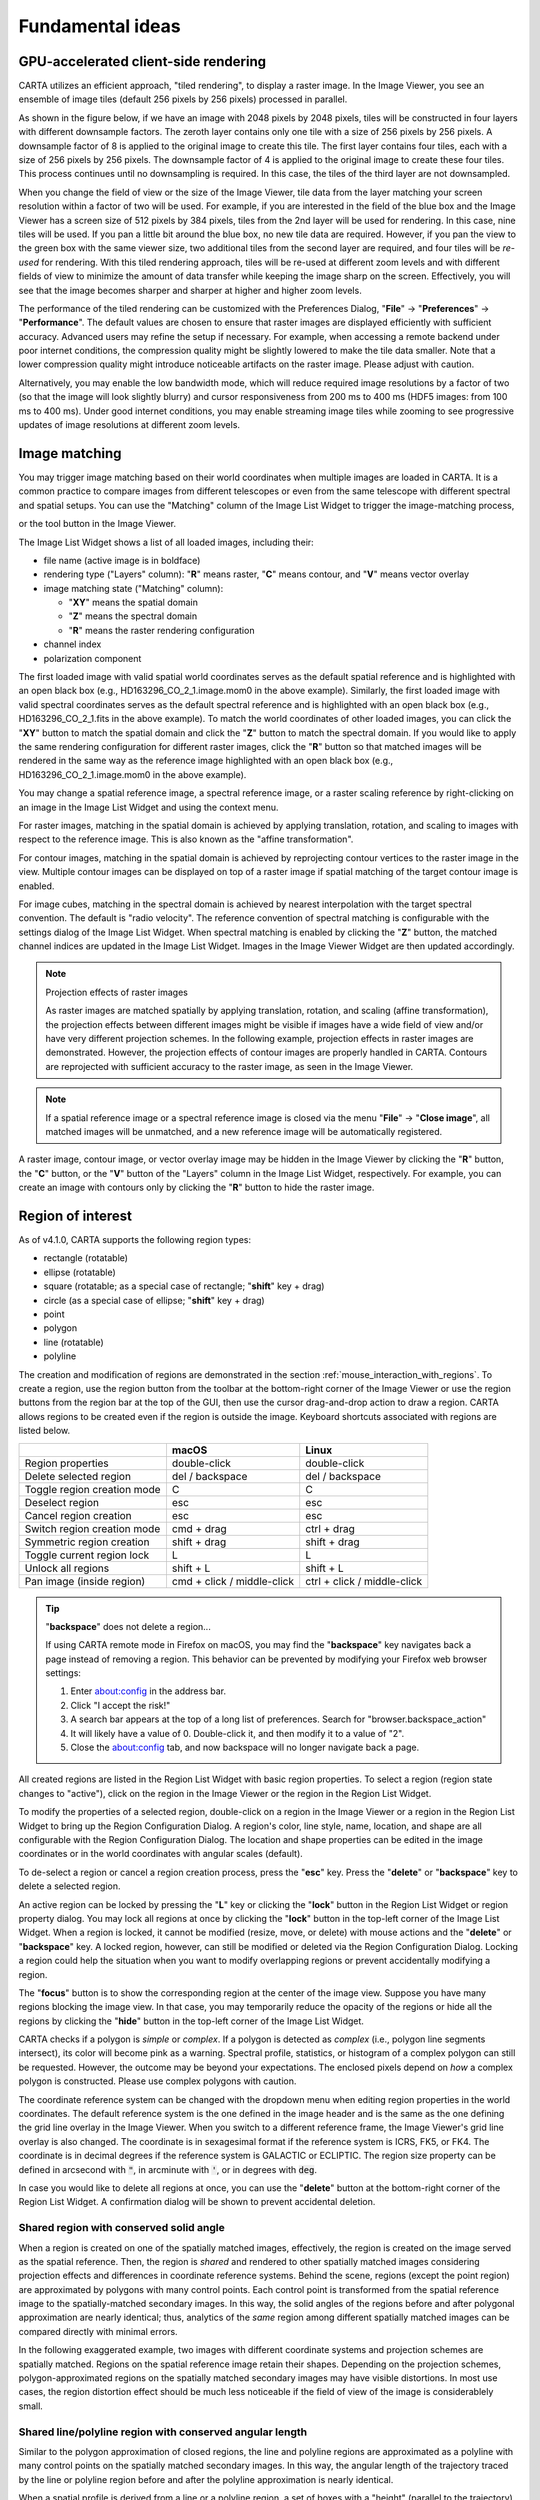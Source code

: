 Fundamental ideas
=================

GPU-accelerated client-side rendering
-------------------------------------
CARTA utilizes an efficient approach, "tiled rendering", to display a raster image. In the Image Viewer, you see an ensemble of image tiles (default 256 pixels by 256 pixels) processed in parallel. 
   
As shown in the figure below, if we have an image with 2048 pixels by 2048 pixels, tiles will be constructed in four layers with different downsample factors. The zeroth layer contains only one tile with a size of 256 pixels by 256 pixels. A downsample factor of 8 is applied to the original image to create this tile. The first layer contains four tiles, each with a size of 256 pixels by 256 pixels. The downsample factor of 4 is applied to the original image to create these four tiles. This process continues until no downsampling is required. In this case, the tiles of the third layer are not downsampled. 
   
.. raw:: html

   <a href="_static/carta_fn_tiledRendering.png" target="_blank">
       <img src="_static/carta_fn_tiledRendering.png" 
            style="width:80%;height:auto;">
   </a>

When you change the field of view or the size of the Image Viewer, tile data from the layer matching your screen resolution within a factor of two will be used. For example, if you are interested in the field of the blue box and the Image Viewer has a screen size of 512 pixels by 384 pixels, tiles from the 2nd layer will be used for rendering. In this case, nine tiles will be used. If you pan a little bit around the blue box, no new tile data are required. However, if you pan the view to the green box with the same viewer size, two additional tiles from the second layer are required, and four tiles will be *re-used* for rendering. With this tiled rendering approach, tiles will be re-used at different zoom levels and with different fields of view to minimize the amount of data transfer while keeping the image sharp on the screen. Effectively, you will see that the image becomes sharper and sharper at higher and higher zoom levels.

The performance of the tiled rendering can be customized with the Preferences Dialog, "**File**" -> "**Preferences**" -> "**Performance**". The default values are chosen to ensure that raster images are displayed efficiently with sufficient accuracy. Advanced users may refine the setup if necessary. For example, when accessing a remote backend under poor internet conditions, the compression quality might be slightly lowered to make the tile data smaller. Note that a lower compression quality might introduce noticeable artifacts on the raster image. Please adjust with caution. 
   
Alternatively, you may enable the low bandwidth mode, which will reduce required image resolutions by a factor of two (so that the image will look slightly blurry) and cursor responsiveness from 200 ms to 400 ms (HDF5 images: from 100 ms to 400 ms). Under good internet conditions, you may enable streaming image tiles while zooming to see progressive updates of image resolutions at different zoom levels. 

.. raw:: html

   <a href="_static/carta_fn_tiledRendering_preference.png" target="_blank">
       <img src="_static/carta_fn_tiledRendering_preference.png" 
            style="width:80%;height:auto;">
   </a>


.. _wcs_matching:

Image matching
--------------

You may trigger image matching based on their world coordinates when multiple images are loaded in CARTA. It is a common practice to compare images from different telescopes or even from the same telescope with different spectral and spatial setups. You can use the "Matching" column of the Image List Widget to trigger the image-matching process,  

.. raw:: html

   <a href="_static/carta_fn_layerList.png" target="_blank">
       <img src="_static/carta_fn_layerList.png" 
            style="width:80%;height:auto;">
   </a>

or the tool button in the Image Viewer.

.. raw:: html

   <a href="_static/carta_fn_triggerMatch.png" target="_blank">
       <img src="_static/carta_fn_triggerMatch.png" 
            style="width:50%;height:auto;">
   </a>


The Image List Widget shows a list of all loaded images, including their:

* file name (active image is in boldface)
* rendering type ("Layers" column): "**R**" means raster, "**C**" means contour, and "**V**" means vector overlay
* image matching state ("Matching" column): 
   
  * "**XY**" means the spatial domain
  * "**Z**" means the spectral domain
  * "**R**" means the raster rendering configuration

* channel index
* polarization component 

The first loaded image with valid spatial world coordinates serves as the default spatial reference and is highlighted with an open black box (e.g., HD163296_CO_2_1.image.mom0 in the above example). Similarly, the first loaded image with valid spectral coordinates serves as the default spectral reference and is highlighted with an open black box (e.g., HD163296_CO_2_1.fits in the above example). To match the world coordinates of other loaded images, you can click the "**XY**" button to match the spatial domain and click the "**Z**" button to match the spectral domain. If you would like to apply the same rendering configuration for different raster images, click the "**R**" button so that matched images will be rendered in the same way as the reference image highlighted with an open black box (e.g., HD163296_CO_2_1.image.mom0 in the above example).


You may change a spatial reference image, a spectral reference image, or a raster scaling reference by right-clicking on an image in the Image List Widget and using the context menu.

.. raw:: html

   <a href="_static/carta_fn_layerList2.png" target="_blank">
       <img src="_static/carta_fn_layerList2.png" 
            style="width:60%;height:auto;">
   </a>

For raster images, matching in the spatial domain is achieved by applying translation, rotation, and scaling to images with respect to the reference image. This is also known as the "affine transformation". 


.. raw:: html

   <a href="_static/carta_fn_spatialMatching1.png" target="_blank">
       <img src="_static/carta_fn_spatialMatching1.png" 
            style="width:100%;height:auto;">
   </a>

.. raw:: html

   <a href="_static/carta_fn_spatialMatching2.png" target="_blank">
       <img src="_static/carta_fn_spatialMatching2.png" 
            style="width:100%;height:auto;">
   </a>


For contour images, matching in the spatial domain is achieved by reprojecting contour vertices to the raster image in the view. Multiple contour images can be displayed on top of a raster image if spatial matching of the target contour image is enabled. 


.. raw:: html

   <a href="_static/carta_fn_contourMatching.png" target="_blank">
       <img src="_static/carta_fn_contourMatching.png" 
            style="width:100%;height:auto;">
   </a>


For image cubes, matching in the spectral domain is achieved by nearest interpolation with the target spectral convention. The default is "radio velocity". The reference convention of spectral matching is configurable with the settings dialog of the Image List Widget. When spectral matching is enabled by clicking the "**Z**" button, the matched channel indices are updated in the Image List Widget. Images  in the Image Viewer Widget are then updated accordingly.



.. raw:: html

   <a href="_static/carta_fn_spectralMatching.png" target="_blank">
       <img src="_static/carta_fn_spectralMatching.png" 
            style="width:100%;height:auto;">
   </a>


.. note::
   Projection effects of raster images

   As raster images are matched spatially by applying translation, rotation, and scaling (affine transformation), the projection effects between different images might be visible if images have a wide field of view and/or have very different projection schemes. In the following example, projection effects in raster images are demonstrated. However, the projection effects of contour images are properly handled in CARTA. Contours are reprojected with sufficient accuracy to the raster image, as seen in the Image Viewer.  

   .. raw:: html

      <a href="_static/carta_fn_projectionEffect.png" target="_blank">
          <img src="_static/carta_fn_projectionEffect.png" 
               style="width:100%;height:auto;">
      </a>

.. note::
   If a spatial reference image or a spectral reference image is closed via the menu "**File**" -> "**Close image**", all matched images will be unmatched, and a new reference image will be automatically registered.


A raster image, contour image, or vector overlay image may be hidden in the Image Viewer by clicking the "**R**" button, the "**C**" button, or the "**V**" button of the "Layers" column in the Image List Widget, respectively. For example, you can create an image with contours only by clicking the "**R**" button to hide the raster image.
 

.. raw:: html

   <a href="_static/carta_fn_hideLayer.png" target="_blank">
       <img src="_static/carta_fn_hideLayer.png" 
            style="width:100%;height:auto;">
   </a>

.. _region_of_interest:

Region of interest
------------------

As of v4.1.0, CARTA supports the following region types:

* rectangle (rotatable)
* ellipse (rotatable)
* square (rotatable; as a special case of rectangle; "**shift**" key + drag)
* circle (as a special case of ellipse; "**shift**" key + drag)
* point
* polygon
* line (rotatable)
* polyline

The creation and modification of regions are demonstrated in the section :ref:`mouse_interaction_with_regions`. To create a region, use the region button from the toolbar at the bottom-right corner of the Image Viewer or use the region buttons from the region bar at the top of the GUI, then use the cursor drag-and-drop action to draw a region. CARTA allows regions to be created even if the region is outside the image. Keyboard shortcuts associated with regions are listed below.

+----------------------------------+----------------------------+-----------------------------+
|                                  | macOS                      | Linux                       |
+==================================+============================+=============================+
| Region properties                | double-click               | double-click                | 
+----------------------------------+----------------------------+-----------------------------+
| Delete selected region           | del / backspace            | del / backspace             |
+----------------------------------+----------------------------+-----------------------------+
| Toggle region creation mode      | C                          | C                           |
+----------------------------------+----------------------------+-----------------------------+
| Deselect region                  | esc                        | esc                         |
+----------------------------------+----------------------------+-----------------------------+
| Cancel region creation           | esc                        | esc                         |
+----------------------------------+----------------------------+-----------------------------+
| Switch region creation mode      | cmd + drag                 | ctrl + drag                 |
+----------------------------------+----------------------------+-----------------------------+
| Symmetric region creation        | shift + drag               | shift + drag                |
+----------------------------------+----------------------------+-----------------------------+
| Toggle current region lock       | L                          | L                           |
+----------------------------------+----------------------------+-----------------------------+
| Unlock all regions               | shift + L                  | shift + L                   |
+----------------------------------+----------------------------+-----------------------------+
| Pan image (inside region)        | cmd + click / middle-click | ctrl + click / middle-click |
+----------------------------------+----------------------------+-----------------------------+

.. tip::
  "**backspace**" does not delete a region...

  If using CARTA remote mode in Firefox on macOS, you may find the "**backspace**" key navigates back a page instead of removing a region. This behavior can be prevented by modifying your Firefox web browser settings:

  1. Enter about:config in the address bar.
  2. Click "I accept the risk!"
  3. A search bar appears at the top of a long list of preferences. Search for "browser.backspace_action"
  4. It will likely have a value of 0. Double-click it, and then modify it to a value of "2".
  5. Close the about:config tab, and now backspace will no longer navigate back a page.

All created regions are listed in the Region List Widget with basic region properties. To select a region (region state changes to "active"), click on the region in the Image Viewer or the region in the Region List Widget. 

To modify the properties of a selected region, double-click on a region in the Image Viewer or a region in the Region List Widget to bring up the Region Configuration Dialog. A region's color, line style, name, location, and shape are all configurable with the Region Configuration Dialog. The location and shape properties can be edited in the image coordinates or in the world coordinates with angular scales (default). 

To de-select a region or cancel a region creation process, press the "**esc**" key. Press the "**delete**" or "**backspace**" key to delete a selected region. 

An active region can be locked by pressing the "**L**" key or clicking the "**lock**" button in the Region List Widget or region property dialog. You may lock all regions at once by clicking the "**lock**" button in the top-left corner of the Image List Widget. When a region is locked, it cannot be modified (resize, move, or delete) with mouse actions and the "**delete**" or  "**backspace**" key. A locked region, however, can still be modified or deleted via the Region Configuration Dialog. Locking a region could help the situation when you want to modify overlapping regions or prevent accidentally modifying a region. 

The "**focus**" button is to show the corresponding region at the center of the image view. Suppose you have many regions blocking the image view. In that case, you may temporarily reduce the opacity of the regions or hide all the regions by clicking the "**hide**" button in the top-left corner of the Image List Widget.

.. raw:: html

   <a href="_static/carta_fn_roi.png" target="_blank">
       <img src="_static/carta_fn_roi.png" 
           style="width:100%;height:auto;">
   </a>

CARTA checks if a polygon is *simple* or *complex*. If a polygon is detected as *complex* (i.e., polygon line segments intersect), its color will become pink as a warning. Spectral profile, statistics, or histogram of a complex polygon can still be requested. However, the outcome may be beyond your expectations. The enclosed pixels depend on *how* a complex polygon is constructed. Please use complex polygons with caution. 

The coordinate reference system can be changed with the dropdown menu when editing region properties in the world coordinates. The default reference system is the one defined in the image header and is the same as the one defining the grid line overlay in the Image Viewer. When you switch to a different reference frame, the Image Viewer's grid line overlay is also changed. The coordinate is in sexagesimal format if the reference system is ICRS, FK5, or FK4. The coordinate is in decimal degrees if the reference system is GALACTIC or ECLIPTIC. The region size property can be defined in arcsecond with :code:`"`, in arcminute with :code:`'`, or in degrees with :code:`deg`.

In case you would like to delete all regions at once, you can use the "**delete**" button at the bottom-right corner of the Region List Widget. A confirmation dialog will be shown to prevent accidental deletion.

Shared region with conserved solid angle
^^^^^^^^^^^^^^^^^^^^^^^^^^^^^^^^^^^^^^^^
When a region is created on one of the spatially matched images, effectively, the region is created on the image served as the spatial reference. Then, the region is *shared* and rendered to other spatially matched images considering projection effects and differences in coordinate reference systems. Behind the scene, regions (except the point region) are approximated by polygons with many control points. Each control point is transformed from the spatial reference image to the spatially-matched secondary images. In this way, the solid angles of the regions before and after polygonal approximation are nearly identical; thus, analytics of the *same* region among different spatially matched images can be compared directly with minimal errors.

In the following exaggerated example, two images with different coordinate systems and projection schemes are spatially matched. Regions on the spatial reference image retain their shapes. Depending on the projection schemes, polygon-approximated regions on the spatially matched secondary images may have visible distortions. In most use cases, the region distortion effect should be much less noticeable if the field of view of the image is considerablely small.

.. raw:: html

   <a href="_static/carta_fn_roi_sharedRegion.png" target="_blank">
       <img src="_static/carta_fn_roi_sharedRegion.png" 
           style="width:100%;height:auto;">
   </a>


Shared line/polyline region with conserved angular length
^^^^^^^^^^^^^^^^^^^^^^^^^^^^^^^^^^^^^^^^^^^^^^^^^^^^^^^^^

Similar to the polygon approximation of closed regions, the line and polyline regions are approximated as a polyline with many control points on the spatially matched secondary images. In this way, the angular length of the trajectory traced by the line or polyline region before and after the polyline approximation is nearly identical. 

.. raw:: html

   <a href="_static/carta_fn_roi_sharedRegion2.png" target="_blank">
       <img src="_static/carta_fn_roi_sharedRegion2.png" 
           style="width:100%;height:auto;">
   </a>

When a spatial profile is derived from a line or a polyline region, a set of boxes with a "height" (parallel to the trajectory) of three unit steps and a custom "width" (perpendicular to the trajectory) in the number of unit steps are created along the trajectory. These *hidden* boxes are created on the reference image first. Then, similar to the polygon approximation of closed regions, these "boxes" are transformed into the spatially matched secondary image to derive a spatial profile. The unit step refers to an image pixel if the image is “flat” without noticeable distortion. However, if the image is considered "wide" with noticeable distortion, the unit step refers to the angular size of an image pixel as defined in the image header (i.e. CDELT1/2). In this case, the boxes retain approximately a fixed solid angle. All these approximations allow spatial profiles of the same trajectory among different spatially matched images to be compared directly with minimal errors. The same idea is applied to the position-velocity image generator with a line region or a polyline region.


Shared region management
^^^^^^^^^^^^^^^^^^^^^^^^
When regions are created on one of the spatially matched images, they are *all* registered to the spatial reference image for matching. The regions are shared with all the matched images; thus, analytics can be derived and compared directly. When an image is unmatched from the spatial reference image, the image will get a copy of all regions. This set of regions is now independent of the region set belonging to the matched images. Suppose there are modifications of the regions, and you try to match the image to the matched images again. In that case, only those modified regions will be copied to the region set of the matched images. The following diagram illustrates the idea.

.. raw:: html

   <a href="_static/carta_fn_roi_sharedRegion_management.png" target="_blank">
       <img src="_static/carta_fn_roi_sharedRegion_management.png" 
           style="width:100%;height:auto;">
   </a>


Analytics with shared regions
^^^^^^^^^^^^^^^^^^^^^^^^^^^^^
Shared region of interest enables practical image cube analysis through 

* Statistics Widget
* Histogram Widget
* Spectral Profiler Widget
* Spatial Profiler Widget
* Stokes Analysis Widget
* PV Generator Widget 

These widgets contain an "**Image**" dropdown menu and a "**Region**" dropdown menu. The former allows you to select which loaded image cube to show its analytics. The latter allows you to select which region to show the region analytics. By combining the two menus, CARTA provides a flexible user interface to explore image data. When the selected image has the polarization axis, you can use the "**Polarization**" dropdown menu to select which polarization component to use for deriving image analytics. 

As an example below, two image cubes representing 12CO 2-1 and 13CO 2-1 are matched spatially and spectrally. Three shared regions are created to highlight different features. Three Spectral Profiler Widgets are placed to show different profiles. The top one shows the square region profile from 12CO 2-1. The middle one shows the polygon region profile of 13CO 2-1. The bottom one shows 12CO 2-1 and 13CO 2-1 profiles from the square region. Please refer to the section :ref:`spectral_profiler` to learn how to plot *multiple* profiles in one Spectral Profiler Widget. In addition, one Statistics Widget is configured to show the statistics of 12CO 2-1 from the circle region.

.. raw:: html

   <a href="_static/carta_fn_roi_sharedRegion_analytics.png" target="_blank">
       <img src="_static/carta_fn_roi_sharedRegion_analytics.png" 
           style="width:100%;height:auto;">
   </a>


Region import and export
^^^^^^^^^^^^^^^^^^^^^^^^
CARTA supports region import and export capability. In world coordinates or image coordinates, regions can be exported to a text file or imported from a text file. To import a region file, use the menu "**File**" -> "**Import Regions**". A shortcut button can be found in the Region List Widget, too. 

.. raw:: html

   <a href="_static/carta_fn_regionImport.png" target="_blank">
       <img src="_static/carta_fn_regionImport.png" 
           style="width:100%;height:auto;">
   </a>

To export regions to a region file, use the menu "**File**"" -> "**Export Regions**". A shortcut button can be found in the Region List Widget, as well. You can use the dialog to select a subset of regions to be saved in a region text file. 

.. raw:: html

   <a href="_static/carta_fn_regionExport.png" target="_blank">
       <img src="_static/carta_fn_regionExport.png" 
           style="width:100%;height:auto;">
   </a>

As of v5.0.0, CASA region text format (:code:`.crtf`) and ds9 region text format (:code:`.reg`) are supported with some limitations. Currently, only the 2D region definition is supported. Other properties, such as spectral range or reference frame, will be supported in future releases.  

The supported CRTF region syntax is summarized below:

* Rectangle

  * ``box[[x1, y1], [x2, y2]]``
  * ``centerbox[[x, y], [x_width, y_width]]``
  * ``rotbox[[x, y], [x_width, y_width], rotang]``

* Ellipse

  * ``circle[[x, y], r]``
  * ``ellipse[[x, y], [bmaj, bmin], pa]``

* Polygon

  * ``poly[[x1, y1], [x2, y2], [x3, y3], ...]``

* Polyline

  * ``polyline[[x1, y1], [x2, y2], [x3, y3], ...]``

* Line

  * ``line[[x1, y1], [x2, y2]]``

* Point

  * ``symbol[[x, y], .]``

Please refer to https://casadocs.readthedocs.io/en/latest/notebooks/image_analysis.html#Region-File-Format for more detailed descriptions of the CRTF syntax. 


The currently supported ds9 region syntax is summarized below:

* Rectangle

  * ``box x y width height angle``

* Ellipse

  * ``ellipse x y radius radius angle``
  * ``circle x y radius``

* Polygon

  * ``polygon x1 y1 x2 y2 x3 y3 ...``

* Polyline

  * ``polyline x1 y1 x2 y2 x3 y3 ...``

* Line

  * ``line x1 y1 x2 y2``

* Point

  * ``point x y``

Please refer to http://ds9.si.edu/doc/ref/region.html for more detailed descriptions of the ds9 region syntax. 


Image annotation
^^^^^^^^^^^^^^^^
Image annotation and region of interest share most attributes, except the ability for deriving image analytics. Image annotation is for presentation purposes only.

In CARTA, the following image annotation objects are supported:

* point (with different marker shapes)
* line (rotatable)
* rectangle (rotatable)
* ellipse (rotatable)
* square (rotatable; as a special case of rectangle; "**shift**" key + drag)
* circle (as a special case of ellipse; "**shift**" key + drag)
* polygon
* polyline
* vector (rotatable)
* text (rotatable)
* compass
* ruler


.. raw:: html

   <a href="_static/carta_fn_annotationObjects.png" target="_blank">
       <img src="_static/carta_fn_annotationObjects.png" 
           style="width:100%;height:auto;">
   </a>


Image annotation objects created with the graphical user interface can be exported as a "region" text file in the CRTF or ds9 format.


What "Active" means?
--------------------

In CARTA, the term "active" is used to indicate the current focus of interaction. For example, an "active image" is the image (and a corresponding channel if it is an image cube) that is currently being viewed or analyzed in the Image Viewer as highlighted with a red box. 

An "active region" is a region that has been selected and is ready for modification or analysis. The active state can be changed by clicking on the corresponding item in the GUI, such as an image in the Image Viewer / the Image List Widget or a region in the Image Viewer / the Region List Widget. When there is no region selected, the active region is defaulted to the "cursor" (a point) region.

When the active region does not refer to a closed region type such as a point or a line and if you request image statistics using the Statistics Widget, the statistics will be derived from the entire image instead. If you request a spectral profile but the active region refers to a line or a polyline, no profile will be derived and displayed.

A similar analogy applies to polarization dropdown menu (e.g., in the Spectral Profiler Widget) but the term is "current" which referes to the selection with the polarizarion slider in the Animator Widget.


.. _about_gui:

Interacting with the graphical user interface
---------------------------------------------

The CARTA graphical user interface (GUI) is designed to be flexible and user-friendly, supporting a variety of use cases such as continuum image analysis, spectral line cube analysis, polarization cube analysis, and catalog analysis. This section introduces the GUI and provides examples to familiarize you with layout configuration via mouse actions and how to interact with images, regions, and charts.

Components
^^^^^^^^^^
The CARTA GUI has different components:

* Main browser window
* Menu bar
* Region bar
* Widget bar
* Dialog bar
* Status bar
* Toolbar
* Widget (docked)
* Widget (floating) 
* Tab
* Dialog

.. raw:: html

   <a href="_static/carta_gui.png" target="_blank">
       <img src="_static/carta_gui.png" 
           style="width:100%;height:auto;">
   </a>

The main browser window consists of a set of docked widgets. Multiple docked widgets can be stacked and share the same space. In this case, inactive widgets are displayed as tabs. For example, the above figure shows five docked widgets in the main browser window. Among them, two docked widgets share the same space as tabs (render configuration and region list) in the bottom-left part of the GUI. A docked widget (i.e., a tab) may be detached to become a floating widget by clicking the "pin" button at the top-right corner of the widget. The GUI layout is highly configurable via mouse and is reusable. Please refer to the section :ref:`layoutConfiguration` for details.

The menu bar provides control options, such as image input/output, launching widgets, getting help, etc. The widget bar provides widgets to view or analyze images. The dialog bar provides dialogs for configurations. The region bar provides shortcut buttons for creating regions of interest or image annotation objects in the Image Viewer. 

The status bar includes indicators of the server (backend) status (as a green, orange, or red circle), data stream status (as a green cloud), new release notification (as an orange envelope), and share workspace button ("Site Deployment Mode (SDM)" only). 

A widget provides a specific function to view or analyze image data, such as Image Viewer, Statistics, Spatial Profiler, etc. A toolbar provides tools for a widget, such as zoom buttons for the Image Viewer Widget or export options for the Spectral Profiler Widget. A dialog provides options for configurations, such as image view properties, region properties, contour properties, etc.


Server-side status and session resume
^^^^^^^^^^^^^^^^^^^^^^^^^^^^^^^^^^^^^
As CARTA is fundamentally a client-server application, it would be essential to know the status of the server side at the client side (i.e., your web browser). It is also helpful to know whether the standalone version runs normally. The server (i.e., the carta_backend) status is displayed as a circular icon in the top-right corner of the main browser window. The connection latency and a session ID can be seen by hovering over the icon. There are three kinds of status:

* Green: This means that the server side is connected successfully.
* Orange: This means that the initial connection to the server side was broken (e.g., unstable internet) but has been reconnected. You will be asked to resume the previous session or not.  
* Red: This means that the server side is not accessible, either due to a broken internet or a backend crash. CARTA is not functional in this case. 

.. raw:: html

   <a href="_static/carta_gui_server_status.png" target="_blank">
       <img src="_static/carta_gui_server_status.png" 
            style="width:100%;height:auto;">
   </a>
   


If CARTA behaves abnormally or stops responding, please check the server-side status icon and the connection latency. If it becomes red, the connection between the client and server sides is interrupted. At this point, CARTA is not functional. A prompt will be shown in the browser  to ask you whether or not to resume the previous CARTA session. By clicking the "**Retry**" button, CARTA will try to resume the previous session if possible. If you choose not to resume the previous session, please reload CARTA to establish a new session. 
   
.. raw:: html

   <a href="_static/carta_gui_session_resume.png" target="_blank">
       <img src="_static/carta_gui_session_resume.png" 
            style="width:100%;height:auto;">
   </a>

If you are using the Site Deployment Mode (SDM) of CARTA and encountering the case that the backend is not accessible, you can go to the dashboard to restart a CARTA service. The dashboard can be also visited also via the menu "**File**" -> "**Server**" -> "**Dashboard**" in normal state. With the dashboard, you can 

* Start a new CARTA session (using the same backend)
* Restart a CARTA service (a.k.a., backend)
* Show backend log
* Logout

Note that the dashboard may look differently per site deployment. 

.. raw:: html

   <a href="_static/carta_gui_dashboard.png" target="_blank">
       <img src="_static/carta_gui_dashboard.png" 
            style="width:100%;height:auto;">
   </a>


.. _mouse_interaction_with_images:

Image view interactions
^^^^^^^^^^^^^^^^^^^^^^^
To zoom an image

* Use the mouse wheel to scroll
* Use the zoom buttons from the toolbar of the Image Viewer

.. raw:: html

   <a href="_static/carta_gui_mouse_images_zoom.png" target="_blank">
       <img src="_static/carta_gui_mouse_images_zoom.png" 
           style="width:100%;height:auto;">   
   </a>

To pan an image

* Use the mouse to drag-and-drop on the image (default) 
* Hold the “**command**” (macOS) / “**ctrl**” (Linux) key, then mouse click
* Mouse middle click

.. raw:: html

   <a href="_static/carta_gui_mouse_images_pan.png" target="_blank">
       <img src="_static/carta_gui_mouse_images_pan.png" 
           style="width:100%;height:auto;">   
   </a>


To pan from *inside* a region

* Hold the “**command**” (macOS) / “**ctrl**” (Linux) key, then mouse click
* Mouse middle click


.. raw:: html

   <a href="_static/carta_gui_mouse_images_pan_roi.png" target="_blank">
       <img src="_static/carta_gui_mouse_images_pan_roi.png" 
           style="width:100%;height:auto;">   
   </a>



.. _mouse_interaction_with_regions:

Region of interest or image annotation object interactions
^^^^^^^^^^^^^^^^^^^^^^^^^^^^^^^^^^^^^^^^^^^^^^^^^^^^^^^^^^
Regions of interest and image annotation objects share similar behaviors. In the following, we use "region" for short.

**Summary**

To enable region creation mode

* Press the “**C**” key
* Click the region creation button from the toolbar of the Image Viewer
* Click a target region type from the region bar 

To create a circle region via the ellipse region type or a square region via the rectangle region type

* Hold the “**shift**” key, then drag-and-drop

To create or modify a region (rectangle, ellipse, or line) with the alternative mode (center-to-corner v.s. corner-to-corner)

* Hold the “**command**” (macOS) / “**ctrl**” (Linux) key, then drag-and-drop

To configure a region

* Double-click on a region entry in the Region List Widget
* Double-click inside a region in the Image Viewer

To lock/unlock a region

* Press the "**L**" key
* Press the "**shift**" + "**L**" key to unlock all locked regions
* Click the lock button in the Region List Widget
* Click the lock button in the Region Configuration Dialog

To delete a region

* Press the “**delete**” key
* Press the “**backspace**” key
* Click the delete button in the Region Configuration Dialog


Regions of interest and annotation objects share similar behaviors. In the following, we use "region" for short.


**Region creation**

A region can be created by entering the region creation mode and then applying drag-and-drop action in the Image Viewer. To enter the region creation mode, click the "**region**" button in the bottom-right corner of the Image Viewer or press the "**C**" key. Double-clicking the region icon brings up all available region types (rectangle, ellipse, polygon, point, line, and polyline). Alternatively, you may click the buttons in the region bar at the top of the GUI to enter the region creation mode.

To create a point region, a single click will do. The rectangle region, the ellipse region, or the line region can be created in the "center-to-corner" mode or the "corner-to-corner" mode, depending on the preferences setting in the Preferences Dialog ("**File**" -> "**Preferences** -> "**Region**"). To temporarily switch to the other mode, hold the "**command**" (macOS) or "**ctrl**" (Linux) key then drag-and-drop. The "circle" and the "square" regions are the special cases of the ellipse region and the rectangle region, respectively. These symmetric regions can be created by holding the "**shift**" key followed by the drag-and-drop action. Alternatively, a single mouse click can create a rectangle region, an ellipse region, or a line region. The default size on the screen is defined in the Preferences Dialog ("**File**" -> "**Preferences**" -> "**Region**").

.. raw:: html

   <a href="_static/carta_fn_roi_creation1.png" target="_blank">
       <img src="_static/carta_fn_roi_creation1.png" 
           style="width:100%;height:auto;">   
   </a>



To create a polygon region or a polyline region, start with a click followed by a series of clicks to define the control points of a desired shape and finish with a double click. CARTA detects a "complex" polygon (polygon with intersections) and shows it in pink. Spectral profiles, statistics, or histograms of a complex polygon can still be requested. However, please note that the results may be beyond your expectations since the actual pixel coverage depends on *how* a complex polygon is created. 

.. raw:: html

   <a href="_static/carta_fn_roi_creation2.png" target="_blank">
       <img src="_static/carta_fn_roi_creation2.png" 
           style="width:100%;height:auto;">   
   </a>


**Region selection and modification**

Click on a region in the Image Viewer will change the region state to "active". The active region will be highlighted in the Region List Widget. Alternatively, a region can be selected by clicking a region entry in the Region List Widget. CARTA allows selecting a "region in region". The layer order of regions is adjusted automatically based on the region size. To deselect a region, click elsewhere in the Image Viewer or press the "**esc**" key.


.. raw:: html

   <a href="_static/carta_roi_selection.png" target="_blank">
       <img src="_static/carta_roi_selection.png" 
           style="width:100%;height:auto;">   
   </a>


Double-click on a region in the Image Viewer or a region in the Region List Widget will launch the Region Configuration Dialog. You can make changes to the region's name, location, shape, and style using the dialog. Pressing the "**delete**" or the "**backspace**" key will remove the active region. 


.. raw:: html

   <a href="_static/carta_roi_modification.png" target="_blank">
       <img src="_static/carta_roi_modification.png" 
           style="width:100%;height:auto;">   
   </a>



.. tip::
  "**backspace**" does not delete a region...

  When you launch CARTA with the Firefox web browser on macOS, you may find the "**backspace**" key navigates back a page instead of removing a region. This behavior can be prevented by modifying your Firefox web browser settings:

  1. Enter about:config in the address bar.
  2. Click "I accept the risk!"
  3. A search bar appears at the top of a long list of preferences. Search for "browser.backspace_action"
  4. It will likely have a value of 0. Double-click it, and then modify it to a value of "2".
  5. Close the about:config tab, and now backspace will no longer navigate back a page.


A new control point can be added by clicking on a line segment for a polygon or polyline region. A control point can be deleted by double-clicking on the control point.

.. raw:: html

   <a href="_static/carta_fn_roi_creation3.png" target="_blank">
       <img src="_static/carta_fn_roi_creation3.png" 
           style="width:100%;height:auto;">   
   </a>







Cursor update
^^^^^^^^^^^^^
To freeze or unfreeze cursor position update in the Image Viewer

* Press the “**F**” key

To show/hide cursor marker rendering

* Press the “**G**” key


.. _mouse_interaction_with_charts:

Chart interactions
^^^^^^^^^^^^^^^^^^

**Summary**

Focused zoom

* Use the mouse wheel to scroll

Horizontal zoom

* Drag-and-drop in the horizontal direction

Vertical zoom

* Drag-and-drop in the vertical direction

Box zoom

* Drag-and-drop in the diagonal direction

Reset zoom

* Double-click

Horizontal pan

* Hold the “**shift**” key, then drag-and-drop horizontally


**Zooming a chart**

A chart (profiles and histograms) can be zoomed in by scrolling up and zoomed out by scrolling down. Alternatively, horizontal zoom, vertical zoom, and box zoom are supported by drag-and-drop actions.

.. raw:: html

   <a href="_static/carta_gui_mouse_charts_zoom.png" target="_blank">
       <img src="_static/carta_gui_mouse_charts_zoom.png" 
           style="width:100%;height:auto;">   
   </a>

**Panning a chart**

A chart can be panned by holding the "**shift**" key and then applying drag-and-drop action. Panning in the x direction is supported only.


.. raw:: html

   <a href="_static/carta_gui_mouse_charts_pan.png" target="_blank">
       <img src="_static/carta_gui_mouse_charts_pan.png" 
           style="width:100%;height:auto;">   
   </a>


**Resetting range**

Double-clicking on the chart resets the plotting range.

.. raw:: html

   <a href="_static/carta_gui_mouse_charts_reset.png" target="_blank">
       <img src="_static/carta_gui_mouse_charts_reset.png" 
           style="width:100%;height:auto;">   
   </a>







.. _layoutConfiguration:

Configuring the layout
----------------------
Mouse actions, such as click or drag-and-drop can change the layout configuration. The drag-and-drop action is guided with a semi-transparent box. Various operations are described below. By mastering this section, you should be able to create, save, and restore custom layouts that fit your use cases.


.. _resizing_a_widget:

Resizing a widget
^^^^^^^^^^^^^^^^^
A widget can be resized by applying drag-and-drop action to its borders. After a panel is resized, adjacent panels are resized automatically to fit the new layout. The image size on the screen and the aspect ratio will be displayed for the Image Viewer after the widget size is changed.


.. raw:: html

   <a href="_static/carta_gui_resizing_panel.png" target="_blank">
       <img src="_static/carta_gui_resizing_panel.png" 
          style="width:100%;height:auto;">
   </a>


Relocating a tab as a new docked widget
^^^^^^^^^^^^^^^^^^^^^^^^^^^^^^^^^^^^^^^
A tab (docked widget) can be detached and relocated by dragging its title to a desired location as a docked widget. The target location is visualized with a semi-transparent box, as shown in the example below.


.. raw:: html

   <a href="_static/carta_gui_relocating_tab_as_panel.png" target="_blank">
       <img src="_static/carta_gui_relocating_tab_as_panel.png" 
           style="width:100%;height:auto;">
   </a>

Relocating a tab to share space with other docked widget
^^^^^^^^^^^^^^^^^^^^^^^^^^^^^^^^^^^^^^^^^^^^^^^^^^^^^^^^
A tab (docked widget) can be moved to another existing docked widget to share space by dragging its title to the upper border of the target location, as shown in the example below.


.. raw:: html

   <a href="_static/carta_gui_relocating_tab_as_tab.png" target="_blank">
       <img src="_static/carta_gui_relocating_tab_as_tab.png" 
           style="width:100%;height:auto;">
   </a>


Maximizing and restoring a widget
^^^^^^^^^^^^^^^^^^^^^^^^^^^^^^^^^
By clicking the "**maximize**" button at the top-right corner of a docked widget, the widget (including all the other stacked widgets) will be maximized to the main browser window. 

.. raw:: html

   <a href="_static/carta_gui_max_panel.png" target="_blank">
       <img src="_static/carta_gui_max_panel.png" 
           style="width:100%;height:auto;">   
   </a>


By clicking the "**restore**" button, the widget (and the other stacked widgets) will be restored to its original location.

.. raw:: html

   <a href="_static/carta_gui_min_panel.png" target="_blank">
       <img src="_static/carta_gui_min_panel.png" 
           style="width:100%;height:auto;">   
   </a>



Detaching and attaching a widget
^^^^^^^^^^^^^^^^^^^^^^^^^^^^^^^^
The active tab can be detached as a floating widget by clicking the "**detach**" (unpin) button at the top-right corner of a docked widget.


.. raw:: html

  <a href="_static/carta_gui_detach_panel.png" target="_blank">
       <img src="_static/carta_gui_detach_panel.png" 
           style="width:100%;height:auto;">   
   </a>

By dragging the “attach” (pin) button, a floating widget can be stacked with an existing docked widget or positioned as a docked widget.

.. raw:: html

   <a href="_static/carta_gui_attach_panel.png" target="_blank">
       <img src="_static/carta_gui_attach_panel.png" 
           style="width:100%;height:auto;">   
   </a>


Creating a widget as a floating widget or as a docked widget
^^^^^^^^^^^^^^^^^^^^^^^^^^^^^^^^^^^^^^^^^^^^^^^^^^^^^^^^^^^^
A widget can be activated as a floating widget by clicking the desired widget button from the widget bar. Alternatively, a widget can be activated as a docked widget by dragging the desired widget button from the widget bar directly to a desired location.


.. raw:: html

   <a href="_static/carta_gui_activating_widget.png" target="_blank">
       <img src="_static/carta_gui_activating_widget.png" 
           style="width:100%;height:auto;">   
   </a>


Light and dark themes
^^^^^^^^^^^^^^^^^^^^^
CARTA supports light and dark themes. The default theme is determined automatically from the operating system (if applicable). The theme can be changed using the menu "**View**" -> "**Theme**", or the shortcut "**shift**" + "**D**".

.. raw:: html

   <a href="_static/carta_gui_theme.png" target="_blank">
       <img src="_static/carta_gui_theme.png" 
           style="width:100%;height:auto;">   
   </a>


Save and restore layout
^^^^^^^^^^^^^^^^^^^^^^^
CARTA allows you to save the current layout as a custom layout. The saved layout can be restored later. To save or restore a layout, use the menu "**View**" -> "**Layout**". For more information about layout management and dynamic layout, please refer to the section :ref:`layout_management`.




Controls and shortcuts
----------------------
CARTA supports keyboard shortcuts to enable specific actions without using a mouse. A summary is accessible via the menu "**Help**" -> "**Controls and Shortcuts**", or the shortcut "**shift**" + "**?**". The shortcuts are slightly different depending on the operating system. The table below summarizes the shortcuts for each operating system.


+----------------------------------+---------------------------------+---------------------------------+
| Control                          | macOS                           | Linux                           |
+==================================+=================================+=================================+
| **Help**                         |                                 |                                 |
+----------------------------------+---------------------------------+---------------------------------+
| Controls and shortcuts           | shift + ?                       | shift + ?                       |
+----------------------------------+---------------------------------+---------------------------------+
| **Navigation**                   |                                 |                                 | 
+----------------------------------+---------------------------------+---------------------------------+
| Pan image (two modes)            | drag-and-drop (default) / click | drag-and-drop (default) / click |
+----------------------------------+---------------------------------+---------------------------------+
| Pan image (inside region)        | cmd + click / middle-click      | ctrl + click / middle-click     |
+----------------------------------+---------------------------------+---------------------------------+
| Zoom image                       | mouse wheel                     | mouse wheel                     |
+----------------------------------+---------------------------------+---------------------------------+
| **Regions**                      |                                 |                                 |
+----------------------------------+---------------------------------+---------------------------------+
| Region properties                | double-click                    | double-click                    | 
+----------------------------------+---------------------------------+---------------------------------+
| Delete selected region           | del / backspace                 | del / backspace                 |
+----------------------------------+---------------------------------+---------------------------------+
| Toggle region creation mode      | C                               | C                               |
+----------------------------------+---------------------------------+---------------------------------+
| Deselect region                  | esc                             | esc                             |
+----------------------------------+---------------------------------+---------------------------------+
| Cancel region creation           | esc                             | esc                             |
+----------------------------------+---------------------------------+---------------------------------+
| Switch region creation mode      | cmd + drag-and-drop             | ctrl + drag-and-drop            |
+----------------------------------+---------------------------------+---------------------------------+
| Symmetric region creation        | shift + drag-and-drop           | shift + drag-and-drop           |
+----------------------------------+---------------------------------+---------------------------------+
| Toggle current region lock       | L                               | L                               |
+----------------------------------+---------------------------------+---------------------------------+
| Unlock all regions               | shift + L                       | shift + L                       |
+----------------------------------+---------------------------------+---------------------------------+
| **Appearance**                   |                                 |                                 |
+----------------------------------+---------------------------------+---------------------------------+
| Toggle light/dark theme          | shift + D                       | shift + D                       |
+----------------------------------+---------------------------------+---------------------------------+
| **Cursor**                       |                                 |                                 |
+----------------------------------+---------------------------------+---------------------------------+
| Freeze/unfreeze cursor           | F                               | F                               |
+----------------------------------+---------------------------------+---------------------------------+
| Mirror cursor on multipanel view | G                               | G                               |
+----------------------------------+---------------------------------+---------------------------------+
| **File controls**                |                                 |                                 |
+----------------------------------+---------------------------------+---------------------------------+
| Open image                       | alt + O                         | alt + O                         |
+----------------------------------+---------------------------------+---------------------------------+
| Append image                     | alt + L                         | alt + L                         |
+----------------------------------+---------------------------------+---------------------------------+
| Close image                      | alt + W                         | alt + W                         |
+----------------------------------+---------------------------------+---------------------------------+
| Save image                       | alt + S                         | alt + S                         |
+----------------------------------+---------------------------------+---------------------------------+
| Export image                     | alt + E                         | alt + E                         |
+----------------------------------+---------------------------------+---------------------------------+
| Import catalog                   | alt + C                         | alt + C                         |
+----------------------------------+---------------------------------+---------------------------------+
| **Frame controls**               |                                 |                                 |
+----------------------------------+---------------------------------+---------------------------------+
| Next frame                       | alt + ]                         | alt + ]                         |
+----------------------------------+---------------------------------+---------------------------------+
| Previous frame                   | alt + [                         | alt + [                         |
+----------------------------------+---------------------------------+---------------------------------+
| Next channel                     | alt + up                        | alt + up                        |
+----------------------------------+---------------------------------+---------------------------------+
| Previous channel                 | alt + down                      | alt + down                      |
+----------------------------------+---------------------------------+---------------------------------+
| Next Stokes / polarization       | alt + shift + up                | alt + shift + up                |
+----------------------------------+---------------------------------+---------------------------------+
| Previous Stokes / polarization   | alt + shift + down              | alt + shift + down              |
+----------------------------------+---------------------------------+---------------------------------+
